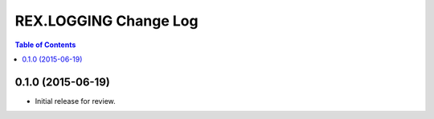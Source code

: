 **********************
REX.LOGGING Change Log
**********************

.. contents:: Table of Contents


0.1.0 (2015-06-19)
==================

* Initial release for review.

